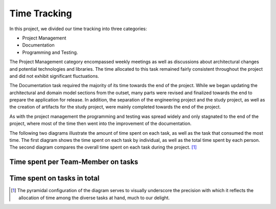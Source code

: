 .. _sa_time_tracking:

=============
Time Tracking
=============

In this project, we divided our time tracking into three categories:

- Project Management
- Documentation
- Programming and Testing.

The Project Management category encompassed weekly meetings as well as discussions about architectural changes and potential technologies and libraries. The time allocated to this task remained fairly consistent throughout the project and did not exhibit significant fluctuations.

The Documentation task required the majority of its time towards the end of the project. While we began updating the architectural and domain model sections from the outset, many parts were revised and finalized towards the end to prepare the application for release. In addition, the separation of the engineering project and the study project, as well as the creation of artifacts for the study project, were mainly completed towards the end of the project.

As with the project management the programming and testing was spread widely and only stagnated to the end of the project, where most of the time then went into the improvement of the documentation.

The following two diagrams illustrate the amount of time spent on each task, as well as the task that consumed the most time. The first diagram shows the time spent on each task by individual, as well as the total time spent by each person. The second diagram compares the overall time spent on each task during the project. [#]_


Time spent per Team-Member on tasks
"""""""""""""""""""""""""""""""""""

.. image:: task_time_comparison.png
   :width: 400
   :alt: Time spent per Team-Member

Time spent on tasks in total
""""""""""""""""""""""""""""

.. image:: total_task_time_comparison.png
   :width: 400
   :alt: Comparison of estimate to time spent

.. [#] The pyramidal configuration of the diagram serves to visually underscore the precision with which it reflects the allocation of time among the diverse tasks at hand, much to our delight.
